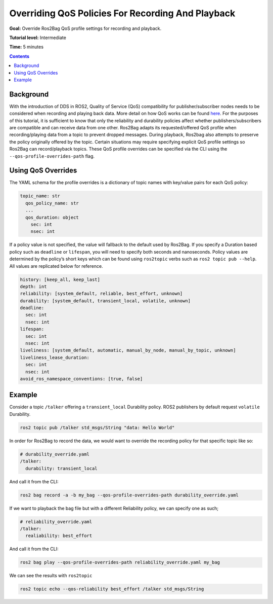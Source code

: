 .. _ROS2Bag-QoS-Override:

Overriding QoS Policies For Recording And Playback
==================================================

**Goal:** Override Ros2Bag QoS profile settings for recording and playback.

**Tutorial level:** Intermediate

**Time:** 5 minutes

.. contents:: Contents
   :depth: 2
   :local:


Background
----------

With the introduction of DDS in ROS2, Quality of Service (QoS) compatibility for publisher/subscriber nodes needs to be considered when recording and playing back data.
More detail on how QoS works can be found `here <https://index.ros.org/doc/ros2/Concepts/About-Quality-of-Service-Settings>`__.
For the purposes of this tutorial, it is sufficient to know that only the reliability and durability policies affect whether publishers/subscribers are compatible and can receive data from one other.
Ros2Bag adapts its requested/offered QoS profile when recording/playing data from a topic to prevent dropped messages.
During playback, Ros2bag also attempts to preserve the policy originally offered by the topic.
Certain situations may require specifying explicit QoS profile settings so Ros2Bag can record/playback topics.
These QoS profile overrides can be specified via the CLI using the ``--qos-profile-overrides-path`` flag.

Using QoS Overrides
-------------------

The YAML schema for the profile overrides is a dictionary of topic names with key/value pairs for each QoS policy:

.. code-block:: yaml

    topic_name: str
      qos_policy_name: str
      ...
      qos_duration: object
        sec: int
        nsec: int

If a policy value is not specified, the value will fallback to the default used by Ros2Bag.
If you specify a Duration based policy such as ``deadline`` or ``lifespan``, you will need to specify both seconds and nanoseconds.
Policy values are determined by the policy’s short keys which can be found using ``ros2topic`` verbs such as ``ros2 topic pub --help``.
All values are replicated below for reference.

.. code-block:: yaml

    history: [keep_all, keep_last]
    depth: int
    reliability: [system_default, reliable, best_effort, unknown]
    durability: [system_default, transient_local, volatile, unknown]
    deadline:
      sec: int
      nsec: int
    lifespan:
      sec: int
      nsec: int
    liveliness: [system_default, automatic, manual_by_node, manual_by_topic, unknown]
    liveliness_lease_duration:
      sec: int
      nsec: int
    avoid_ros_namespace_conventions: [true, false]

Example
-------

Consider a topic ``/talker`` offering a ``transient_local`` Durability policy.
ROS2 publishers by default request ``volatile`` Durability.

.. code-block:: console

    ros2 topic pub /talker std_msgs/String "data: Hello World"

In order for Ros2Bag to record the data, we would want to override the recording policy for that specific topic like so:

.. code-block:: yaml

    # durability_override.yaml
    /talker:
      durability: transient_local

And call it from the CLI:

.. code-block:: console

    ros2 bag record -a -b my_bag --qos-profile-overrides-path durability_override.yaml

If we want to playback the bag file but with a different Reliability policy, we can specify one as such;

.. code-block:: yaml

    # reliability_override.yaml
    /talker:
      realiability: best_effort

And call it from the CLI:

.. code-block:: console

    ros2 bag play --qos-profile-overrides-path reliability_override.yaml my_bag

We can see the results with ``ros2topic``

.. code-block:: console

    ros2 topic echo --qos-reliability best_effort /talker std_msgs/String
